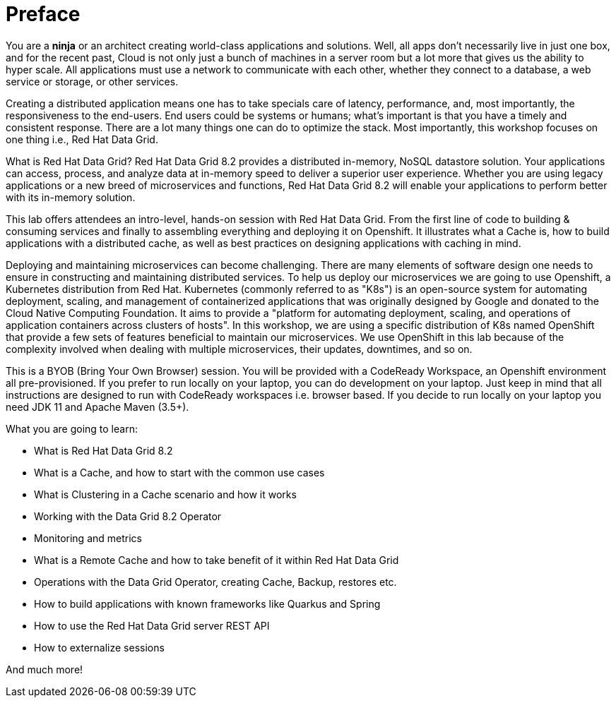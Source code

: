 = Preface
:experimental:

You are a *ninja* or an architect creating world-class applications and solutions. Well, all apps don't necessarily live in just one box, and for the recent past, Cloud is not only just a bunch of machines in a server room but a lot more that gives us the ability to hyper scale. All applications must use a network to communicate with each other, whether they connect to a database, a web service or storage, or other services. 

Creating a distributed application means one has to take specials care of latency, performance, and, most importantly, the responsiveness to the end-users. End users could be systems or humans; what's important is that you have a timely and consistent response. There are a lot many things one can do to optimize the stack. Most importantly, this workshop focuses on one thing i.e., Red Hat Data Grid.

What is Red Hat Data Grid? 
Red Hat Data Grid 8.2 provides a distributed in-memory, NoSQL datastore solution. Your applications can access, process, and analyze data at in-memory speed to deliver a superior user experience. Whether you are using legacy applications or a new breed of microservices and functions, Red Hat Data Grid 8.2 will enable your applications to perform better with its in-memory solution. 

This lab offers attendees an intro-level, hands-on session with Red Hat Data Grid. From the first line of code to building & consuming services and finally to assembling everything and deploying it on Openshift. It illustrates what a Cache is, how to build applications with a distributed cache, as well as best practices on designing applications with caching in mind.

Deploying and maintaining microservices can become challenging. There are many elements of software design one needs to ensure in constructing and maintaining distributed services. To help us deploy our microservices we are going to use Openshift, a Kubernetes distribution from Red Hat. Kubernetes (commonly referred to as "K8s") is an open-source system for automating deployment, scaling, and management of containerized applications that was originally designed by Google and donated to the Cloud Native Computing Foundation. It aims to provide a "platform for automating deployment, scaling, and operations of application containers across clusters of hosts". In this workshop, we are using a specific distribution of K8s named OpenShift that provide a few sets of features beneficial to maintain our microservices. We use OpenShift in this lab because of the complexity involved when dealing with multiple microservices, their updates, downtimes, and so on.

This is a BYOB (Bring Your Own Browser) session. You will be provided with a CodeReady Workspace, an Openshift environment all pre-provisioned. If you prefer to run locally on your laptop, you can do development on your laptop. Just keep in mind that all instructions are designed to run with CodeReady workspaces i.e. browser based. If you decide to run locally on your laptop you need JDK 11 and Apache Maven (3.5+).

What you are going to learn:

 * What is Red Hat Data Grid 8.2
 * What is a Cache, and how to start with the common use cases
 * What is Clustering in a Cache scenario and how it works
 * Working with the Data Grid 8.2 Operator
 * Monitoring and metrics
 * What is a Remote Cache and how to take benefit of it within Red Hat Data Grid
 * Operations with the Data Grid Operator, creating Cache, Backup, restores etc.
 * How to build applications with known frameworks like Quarkus and Spring
 * How to use the Red Hat Data Grid server REST API
 * How to externalize sessions

And much more!